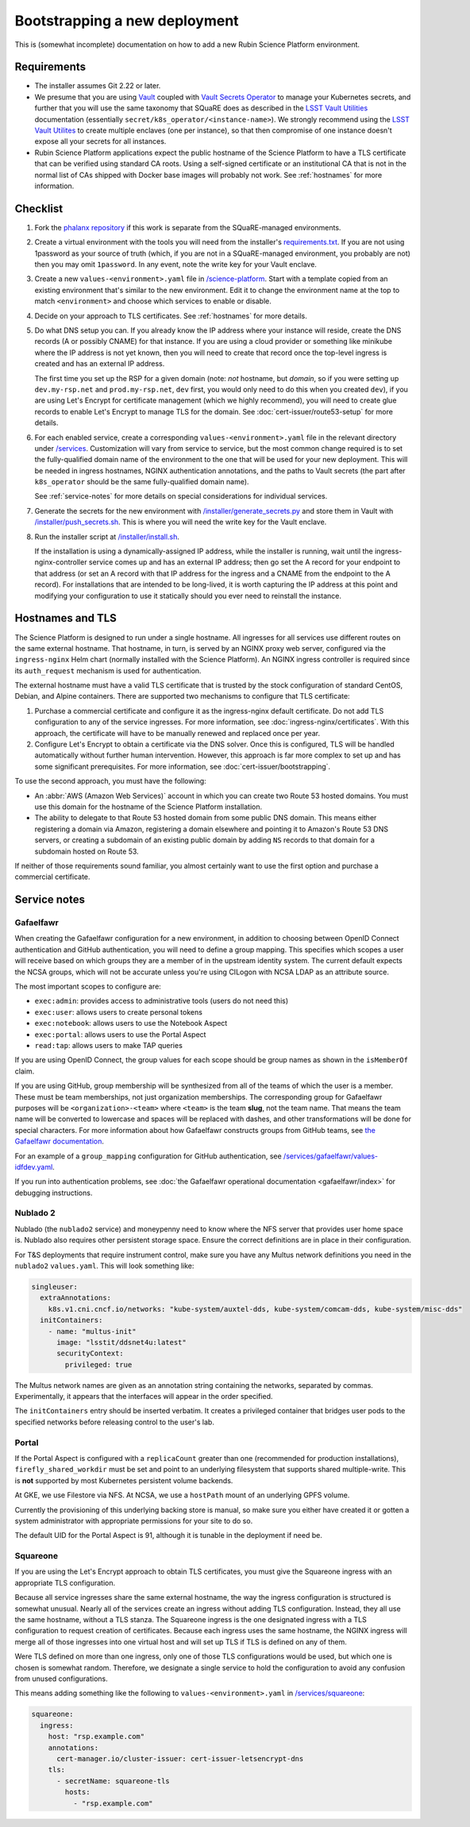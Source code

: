 ##############################
Bootstrapping a new deployment
##############################

This is (somewhat incomplete) documentation on how to add a new Rubin Science Platform environment.

Requirements
============

* The installer assumes Git 2.22 or later.

* We presume that you are using `Vault <https://www.vaultproject.io/>`__ coupled with `Vault Secrets Operator <https://github.com/ricoberger/vault-secrets-operator>`__ to manage your Kubernetes secrets, and further that you will use the same taxonomy that SQuaRE does as described in the `LSST Vault Utilities <https://github.com/lsst-sqre/lsstvaultutils#secrets>`__ documentation (essentially ``secret/k8s_operator/<instance-name>``).
  We strongly recommend using the `LSST Vault Utilites <https://github.com/lsst-sqre/lsstvaultutils/>`__ to create multiple enclaves (one per instance), so that then compromise of one instance doesn't expose all your secrets for all instances.

* Rubin Science Platform applications expect the public hostname of the Science Platform to have a TLS certificate that can be verified using standard CA roots.
  Using a self-signed certificate or an institutional CA that is not in the normal list of CAs shipped with Docker base images will probably not work.
  See :ref:`hostnames` for more information.

Checklist
=========

#. Fork the `phalanx repository <https://github.com/lsst-sqre/phalanx>`__ if this work is separate from the SQuaRE-managed environments.

#. Create a virtual environment with the tools you will need from the installer's `requirements.txt <https://github.com/lsst-sqre/phalanx/tree/master/installer/requirements.txt>`__.
   If you are not using 1password as your source of truth (which, if you are not in a SQuaRE-managed environment, you probably are not) then you may omit ``1password``.
   In any event, note the write key for your Vault enclave.

#. Create a new ``values-<environment>.yaml`` file in `/science-platform <https://github.com/lsst-sqre/phalanx/tree/master/science-platform/>`__.
   Start with a template copied from an existing environment that's similar to the new environment.
   Edit it to change the environment name at the top to match ``<environment>`` and choose which services to enable or disable.

#. Decide on your approach to TLS certificates.
   See :ref:`hostnames` for more details.

#. Do what DNS setup you can.
   If you already know the IP address where your instance will reside, create the DNS records (A or possibly CNAME) for that instance.
   If you are using a cloud provider or something like minikube where the IP address is not yet known, then you will need to create that record once the top-level ingress is created and has an external IP address.

   The first time you set up the RSP for a given domain (note: *not* hostname, but *domain*, so if you were setting up ``dev.my-rsp.net`` and ``prod.my-rsp.net``, ``dev`` first, you would only need to do this when you created ``dev``), if you are using Let's Encrypt for certificate management (which we highly recommend), you will need to create glue records to enable Let's Encrypt to manage TLS for the domain.
   See :doc:`cert-issuer/route53-setup` for more details.

#. For each enabled service, create a corresponding ``values-<environment>.yaml`` file in the relevant directory under `/services <https://github.com/lsst-sqre/phalanx/tree/master/services/>`__.
   Customization will vary from service to service, but the most common change required is to set the fully-qualified domain name of the environment to the one that will be used for your new deployment.
   This will be needed in ingress hostnames, NGINX authentication annotations, and the paths to Vault secrets (the part after ``k8s_operator`` should be the same fully-qualified domain name).

   See :ref:`service-notes` for more details on special considerations for individual services.

#. Generate the secrets for the new environment with `/installer/generate_secrets.py <https://github.com/lsst-sqre/phalanx/tree/master/installer/generate_secrets.py>`__ and store them in Vault with `/installer/push_secrets.sh <https://github.com/lsst-sqre/phalanx/tree/master/installer/push_secrets.sh>`__.
   This is where you will need the write key for the Vault enclave.

#. Run the installer script at `/installer/install.sh <https://github.co/lsst-sqre/phalanx/tree/master/installer/install.sh>`__.

   If the installation is using a dynamically-assigned IP address, while the installer is running, wait until the ingress-nginx-controller service comes up and has an external IP address; then go set the A record for your endpoint to that address (or set an A record with that IP address for the ingress and a CNAME from the endpoint to the A record).
   For installations that are intended to be long-lived, it is worth capturing the IP address at this point and modifying your configuration to use it statically should you ever need to reinstall the instance.

.. _hostnames:

Hostnames and TLS
=================

The Science Platform is designed to run under a single hostname.
All ingresses for all services use different routes on the same external hostname.
That hostname, in turn, is served by an NGINX proxy web server, configured via the ``ingress-nginx`` Helm chart (normally installed with the Science Platform).
An NGINX ingress controller is required since its ``auth_request`` mechanism is used for authentication.

The external hostname must have a valid TLS certificate that is trusted by the stock configuration of standard CentOS, Debian, and Alpine containers.
There are supported two mechanisms to configure that TLS certificate:

#. Purchase a commercial certificate and configure it as the ingress-nginx default certificate.
   Do not add TLS configuration to any of the service ingresses.
   For more information, see :doc:`ingress-nginx/certificates`.
   With this approach, the certificate will have to be manually renewed and replaced once per year.

#. Configure Let's Encrypt to obtain a certificate via the DNS solver.
   Once this is configured, TLS will be handled automatically without further human intervention.
   However, this approach is far more complex to set up and has some significant prerequisites.
   For more information, see :doc:`cert-issuer/bootstrapping`.

To use the second approach, you must have the following:

* An :abbr:`AWS (Amazon Web Services)` account in which you can create two Route 53 hosted domains.
  You must use this domain for the hostname of the Science Platform installation.
* The ability to delegate to that Route 53 hosted domain from some public DNS domain.
  This means either registering a domain via Amazon, registering a domain elsewhere and pointing it to Amazon's Route 53 DNS servers, or creating a subdomain of an existing public domain by adding ``NS`` records to that domain for a subdomain hosted on Route 53.

If neither of those requirements sound familiar, you almost certainly want to use the first option and purchase a commercial certificate.

.. _service-notes:

Service notes
=============

Gafaelfawr
----------

When creating the Gafaelfawr configuration for a new environment, in addition to choosing between OpenID Connect authentication and GitHub authentication, you will need to define a group mapping.
This specifies which scopes a user will receive based on which groups they are a member of in the upstream identity system.
The current default expects the NCSA groups, which will not be accurate unless you're using CILogon with NCSA LDAP as an attribute source.

The most important scopes to configure are:

* ``exec:admin``: provides access to administrative tools (users do not need this)
* ``exec:user``: allows users to create personal tokens
* ``exec:notebook``: allows users to use the Notebook Aspect
* ``exec:portal``: allows users to use the Portal Aspect
* ``read:tap``: allows users to make TAP queries

If you are using OpenID Connect, the group values for each scope should be group names as shown in the ``isMemberOf`` claim.

If you are using GitHub, group membership will be synthesized from all of the teams of which the user is a member.
These must be team memberships, not just organization memberships.
The corresponding group for Gafaelfawr purposes will be ``<organization>-<team>`` where ``<team>`` is the team **slug**, not the team name.
That means the team name will be converted to lowercase and spaces will be replaced with dashes, and other transformations will be done for special characters.
For more information about how Gafaelfawr constructs groups from GitHub teams, see `the Gafaelfawr documentation <https://gafaelfawr.lsst.io/arch/providers.html#github-groups>`__.

For an example of a ``group_mapping`` configuration for GitHub authentication, see `/services/gafaelfawr/values-idfdev.yaml <https://github.com/lsst-sqre/phalanx/tree/master/services/gafaelfawr/values-idfdev.yaml>`__.

If you run into authentication problems, see :doc:`the Gafaelfawr operational documentation <gafaelfawr/index>` for debugging instructions.

Nublado 2
---------

Nublado (the ``nublado2`` service) and moneypenny need to know where the NFS server that provides user home space is.
Nublado also requires other persistent storage space.
Ensure the correct definitions are in place in their configuration.

For T&S deployments that require instrument control, make sure you have any Multus network definitions you need in the ``nublado2`` ``values.yaml``.
This will look something like:

.. code-block:: yaml

    singleuser:
      extraAnnotations:
        k8s.v1.cni.cncf.io/networks: "kube-system/auxtel-dds, kube-system/comcam-dds, kube-system/misc-dds"
      initContainers:
        - name: "multus-init"
          image: "lsstit/ddsnet4u:latest"
          securityContext:
            privileged: true

The Multus network names are given as an annotation string containing the networks, separated by commas.
Experimentally, it appears that the interfaces will appear in the order specified.

The ``initContainers`` entry should be inserted verbatim.
It creates a privileged container that bridges user pods to the specified networks before releasing control to the user's lab.

Portal
------

If the Portal Aspect is configured with a ``replicaCount`` greater than one (recommended for production installations), ``firefly_shared_workdir`` must be set and point to an underlying filesystem that supports shared multiple-write.
This is **not** supported by most Kubernetes persistent volume backends.

At GKE, we use Filestore via NFS.
At NCSA, we use a ``hostPath`` mount of an underlying GPFS volume.

Currently the provisioning of this underlying backing store is manual, so make sure you either have created it or gotten a system administrator with appropriate permissions for your site to do so.

The default UID for the Portal Aspect is 91, although it is tunable in the deployment if need be.

Squareone
---------

If you are using the Let's Encrypt approach to obtain TLS certificates, you must give the Squareone ingress with an appropriate TLS configuration.

Because all service ingresses share the same external hostname, the way the ingress configuration is structured is somewhat unusual.
Nearly all of the services create an ingress without adding TLS configuration.
Instead, they all use the same hostname, without a TLS stanza.
The Squareone ingress is the one designated ingress with a TLS configuration to request creation of certificates.
Because each ingress uses the same hostname, the NGINX ingress will merge all of those ingresses into one virtual host and will set up TLS if TLS is defined on any of them.

Were TLS defined on more than one ingress, only one of those TLS configurations would be used, but which one is chosen is somewhat random.
Therefore, we designate a single service to hold the configuration to avoid any confusion from unused configurations.

This means adding something like the following to ``values-<environment>.yaml`` in `/services/squareone <https://github.com/lsst-sqre/phalanx/tree/master/services/squareone>`__:

.. code-block:: yaml

   squareone:
     ingress:
       host: "rsp.example.com"
       annotations:
         cert-manager.io/cluster-issuer: cert-issuer-letsencrypt-dns
       tls:
         - secretName: squareone-tls
           hosts:
             - "rsp.example.com"
